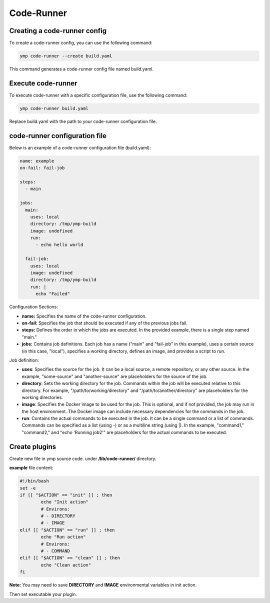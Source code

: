 Code-Runner
===========
Creating a code-runner config
^^^^^^^^^^^^^^^^^^^^^^^^^^^^^

To create a code-runner config, you can use the following command:

.. code-block:: shell

	ymp code-runner --create build.yaml

This command generates a code-runner config file named build.yaml.

Execute code-runner
^^^^^^^^^^^^^^^^^^^
To execute code-runner with a specific configuration file, use the following command:

.. code-block:: shell

	ymp code-runner build.yaml

Replace build.yaml with the path to your code-runner configuration file.

code-runner configuration file
^^^^^^^^^^^^^^^^^^^^^^^^^^^^^^
Below is an example of a code-runner configuration file (build.yaml):

.. code-block:: yaml

	name: example
	on-fail: fail-job

	steps:
	  - main

	jobs:
	  main:
	    uses: local
	    directory: /tmp/ymp-build
	    image: undefined
	    run:
	      - echo hello world

	  fail-job:
	    uses: local
	    image: undefined
	    directory: /tmp/ymp-build
	    run: |
	      echo "Failed"


Configuration Sections:

* **name:** Specifies the name of the code-runner configuration.

* **on-fail:** Specifies the job that should be executed if any of the previous jobs fail.

* **steps:** Defines the order in which the jobs are executed. In the provided example, there is a single step named "main."

* **jobs:** Contains job definitions. Each job has a name ("main" and "fail-job" in this example), uses a certain source (in this case, "local"), specifies a working directory, defines an image, and provides a script to run.

Job definition:

* **uses**: Specifies the source for the job. It can be a local source, a remote repository, or any other source. In the example, "some-source" and "another-source" are placeholders for the source of the job.

* **directory**: Sets the working directory for the job. Commands within the job will be executed relative to this directory. For example, "/path/to/working/directory" and "/path/to/another/directory" are placeholders for the working directories.

* **image**: Specifies the Docker image to be used for the job. This is optional, and if not provided, the job may run in the host environment. The Docker image can include necessary dependencies for the commands in the job.

* **run**: Contains the actual commands to be executed in the job. It can be a single command or a list of commands. Commands can be specified as a list (using -) or as a multiline string (using |). In the example, "command1," "command2," and "echo 'Running job2'" are placeholders for the actual commands to be executed.



Create plugins
^^^^^^^^^^^^^^
Create new file in ymp source code. under **/lib/code-runner/** directory.

**example** file content:

.. code-block:: shell

	#!/bin/bash
	set -e
	if [[ "$ACTION" == "init" ]] ; then
		echo "Init action"
		# Environs:
		# - DIRECTORY
		# - IMAGE
	elif [[ "$ACTION" == "run" ]] ; then
		echo "Run action"
		# Environs:
		# - COMMAND
	elif [[ "$ACTION" == "clean" ]] ; then
		echo "Clean action"
	fi


**Note:** You may need to save **DIRECTORY** and **IMAGE** environmental variables in init action.

Then set executable your plugin.


